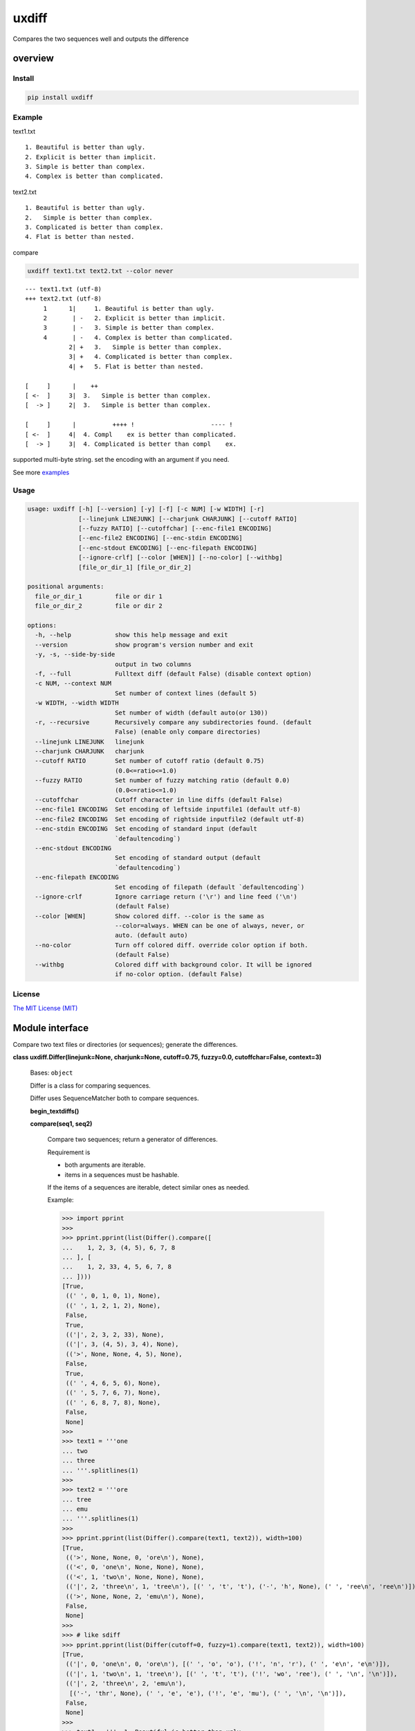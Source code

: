 
uxdiff
******

Compares the two sequences well and outputs the difference


overview
========


Install
-------

.. code-block:: shell

   pip install uxdiff


Example
-------

text1.txt

::

   1. Beautiful is better than ugly.
   2. Explicit is better than implicit.
   3. Simple is better than complex.
   4. Complex is better than complicated.

text2.txt

::

   1. Beautiful is better than ugly.
   2.   Simple is better than complex.
   3. Complicated is better than complex.
   4. Flat is better than nested.

compare

.. code-block:: shell

   uxdiff text1.txt text2.txt --color never

::

   --- text1.txt (utf-8)
   +++ text2.txt (utf-8)
        1      1|     1. Beautiful is better than ugly.
        2       | -   2. Explicit is better than implicit.
        3       | -   3. Simple is better than complex.
        4       | -   4. Complex is better than complicated.
               2| +   3.   Simple is better than complex.
               3| +   4. Complicated is better than complex.
               4| +   5. Flat is better than nested.

   [     ]      |    ++
   [ <-  ]     3|  3.   Simple is better than complex.
   [  -> ]     2|  3.   Simple is better than complex.

   [     ]      |          ++++ !                     ---- !
   [ <-  ]     4|  4. Compl    ex is better than complicated.
   [  -> ]     3|  4. Complicated is better than compl    ex.

supported multi-byte string. set the encoding with an argument if you need.

See more `examples <examples>`_


Usage
-----

.. code-block:: text

   usage: uxdiff [-h] [--version] [-y] [-f] [-c NUM] [-w WIDTH] [-r]
                 [--linejunk LINEJUNK] [--charjunk CHARJUNK] [--cutoff RATIO]
                 [--fuzzy RATIO] [--cutoffchar] [--enc-file1 ENCODING]
                 [--enc-file2 ENCODING] [--enc-stdin ENCODING]
                 [--enc-stdout ENCODING] [--enc-filepath ENCODING]
                 [--ignore-crlf] [--color [WHEN]] [--no-color] [--withbg]
                 [file_or_dir_1] [file_or_dir_2]

   positional arguments:
     file_or_dir_1         file or dir 1
     file_or_dir_2         file or dir 2

   options:
     -h, --help            show this help message and exit
     --version             show program's version number and exit
     -y, -s, --side-by-side
                           output in two columns
     -f, --full            Fulltext diff (default False) (disable context option)
     -c NUM, --context NUM
                           Set number of context lines (default 5)
     -w WIDTH, --width WIDTH
                           Set number of width (default auto(or 130))
     -r, --recursive       Recursively compare any subdirectories found. (default
                           False) (enable only compare directories)
     --linejunk LINEJUNK   linejunk
     --charjunk CHARJUNK   charjunk
     --cutoff RATIO        Set number of cutoff ratio (default 0.75)
                           (0.0<=ratio<=1.0)
     --fuzzy RATIO         Set number of fuzzy matching ratio (default 0.0)
                           (0.0<=ratio<=1.0)
     --cutoffchar          Cutoff character in line diffs (default False)
     --enc-file1 ENCODING  Set encoding of leftside inputfile1 (default utf-8)
     --enc-file2 ENCODING  Set encoding of rightside inputfile2 (default utf-8)
     --enc-stdin ENCODING  Set encoding of standard input (default
                           `defaultencoding`)
     --enc-stdout ENCODING
                           Set encoding of standard output (default
                           `defaultencoding`)
     --enc-filepath ENCODING
                           Set encoding of filepath (default `defaultencoding`)
     --ignore-crlf         Ignore carriage return ('\r') and line feed ('\n')
                           (default False)
     --color [WHEN]        Show colored diff. --color is the same as
                           --color=always. WHEN can be one of always, never, or
                           auto. (default auto)
     --no-color            Turn off colored diff. override color option if both.
                           (default False)
     --withbg              Colored diff with background color. It will be ignored
                           if no-color option. (default False)


License
-------

`The MIT License (MIT) <http://www.opensource.org/licenses/mit-license.php>`_


Module interface
================

Compare two text files or directories (or sequences); generate the differences.

**class uxdiff.Differ(linejunk=None, charjunk=None, cutoff=0.75, fuzzy=0.0, cutoffchar=False, context=3)**

   Bases: ``object``

   Differ is a class for comparing sequences.

   Differ uses SequenceMatcher both to compare sequences.

   **begin_textdiffs()**

   **compare(seq1, seq2)**

      Compare two sequences; return a generator of differences.

      Requirement is

      * both arguments are iterable.

      * items in a sequences must be hashable.

      If the items of a sequences are iterable, detect similar ones as needed.

      Example:

      >>> import pprint
      >>>
      >>> pprint.pprint(list(Differ().compare([
      ...    1, 2, 3, (4, 5), 6, 7, 8
      ... ], [
      ...    1, 2, 33, 4, 5, 6, 7, 8
      ... ])))
      [True,
       ((' ', 0, 1, 0, 1), None),
       ((' ', 1, 2, 1, 2), None),
       False,
       True,
       (('|', 2, 3, 2, 33), None),
       (('|', 3, (4, 5), 3, 4), None),
       (('>', None, None, 4, 5), None),
       False,
       True,
       ((' ', 4, 6, 5, 6), None),
       ((' ', 5, 7, 6, 7), None),
       ((' ', 6, 8, 7, 8), None),
       False,
       None]
      >>>
      >>> text1 = '''one
      ... two
      ... three
      ... '''.splitlines(1)
      >>>
      >>> text2 = '''ore
      ... tree
      ... emu
      ... '''.splitlines(1)
      >>>
      >>> pprint.pprint(list(Differ().compare(text1, text2)), width=100)
      [True,
       (('>', None, None, 0, 'ore\n'), None),
       (('<', 0, 'one\n', None, None), None),
       (('<', 1, 'two\n', None, None), None),
       (('|', 2, 'three\n', 1, 'tree\n'), [(' ', 't', 't'), ('-', 'h', None), (' ', 'ree\n', 'ree\n')]),
       (('>', None, None, 2, 'emu\n'), None),
       False,
       None]
      >>>
      >>> # like sdiff
      >>> pprint.pprint(list(Differ(cutoff=0, fuzzy=1).compare(text1, text2)), width=100)
      [True,
       (('|', 0, 'one\n', 0, 'ore\n'), [(' ', 'o', 'o'), ('!', 'n', 'r'), (' ', 'e\n', 'e\n')]),
       (('|', 1, 'two\n', 1, 'tree\n'), [(' ', 't', 't'), ('!', 'wo', 'ree'), (' ', '\n', '\n')]),
       (('|', 2, 'three\n', 2, 'emu\n'),
        [('-', 'thr', None), (' ', 'e', 'e'), ('!', 'e', 'mu'), (' ', '\n', '\n')]),
       False,
       None]
      >>>
      >>> text1 = '''  1. Beautiful is better than ugly.
      ...   2. Explicit is better than implicit.
      ...   3. Simple is better than complex.
      ...   4. Complex is better than complicated.
      ... '''.splitlines(1)
      >>>
      >>> text2 = '''  1. Beautiful is better than ugly.
      ...   3.   Simple is better than complex.
      ...   4. Complicated is better than complex.
      ...   5. Flat is better than nested.
      ... '''.splitlines(1)
      >>>
      >>> diff = Differ().compare(text1, text2)
      >>> pprint.pprint(list(diff), width=120)
      [True,
       ((' ', 0, '  1. Beautiful is better than ugly.\n', 0, '  1. Beautiful is better than ugly.\n'), None),
       False,
       True,
       (('<', 1, '  2. Explicit is better than implicit.\n', None, None), None),
       (('|', 2, '  3. Simple is better than complex.\n', 1, '  3.   Simple is better than complex.\n'),
        [(' ', '  3.', '  3.'),
         ('+', None, '  '),
         (' ', ' Simple is better than complex.\n', ' Simple is better than complex.\n')]),
       (('|', 3, '  4. Complex is better than complicated.\n', 2, '  4. Complicated is better than complex.\n'),
        [(' ', '  4. Compl', '  4. Compl'),
         ('+', None, 'icat'),
         (' ', 'e', 'e'),
         ('!', 'x', 'd'),
         (' ', ' is better than compl', ' is better than compl'),
         ('-', 'icat', None),
         (' ', 'e', 'e'),
         ('!', 'd', 'x'),
         (' ', '.\n', '.\n')]),
       (('>', None, None, 3, '  5. Flat is better than nested.\n'), None),
       False,
       None]

      +--------------+----------------------------------------------------------------------------------------------+
      | Yields       | Meaning                                                                                      |
      +==============+==============================================================================================+
      | True         | begin of a group of diff                                                                     |
      +--------------+----------------------------------------------------------------------------------------------+
      | False        | end of a group of diff                                                                       |
      +--------------+----------------------------------------------------------------------------------------------+
      | None         | context separator                                                                            |
      +--------------+----------------------------------------------------------------------------------------------+
      | Tuple        | ((Code, LineNum1 | None, Line1 | None, LineNum2 | None, Line2 | None),  InlineDiff | None)   |
      +--------------+----------------------------------------------------------------------------------------------+

      +--------------+--------------------------------------+
      | Code         | Meaning                              |
      +==============+======================================+
      | “<”          | unique to sequence 1                 |
      +--------------+--------------------------------------+
      | “>”          | unique to sequence 2                 |
      +--------------+--------------------------------------+
      | “ “          | common to both sequences             |
      +--------------+--------------------------------------+
      | “|”          | different to both sequences          |
      +--------------+--------------------------------------+

      +--------------+----------------------------------------------------------------+
      | InlineDiff   | Meaning                                                        |
      +==============+================================================================+
      | None         | There is no InlineDiff (Code is not “|”)                       |
      +--------------+----------------------------------------------------------------+
      | List         | [(InlineCode, InlineItem1 | None, InlineItem2 | None), … ]     |
      +--------------+----------------------------------------------------------------+

      +--------------+--------------------------------------------------------+
      | InlineCode   | Meaning                                                |
      +==============+========================================================+
      | “-”          | unique to inline sequence 1 (item of sequence 1)       |
      +--------------+--------------------------------------------------------+
      | “+”          | unique to inline sequence 2 (item of sequence 2)       |
      +--------------+--------------------------------------------------------+
      | “ “          | common to both inline sequences                        |
      +--------------+--------------------------------------------------------+
      | “!”          | different to both inline sequences                     |
      +--------------+--------------------------------------------------------+

   **end_textdiffs()**

   **formatlinetext(num1, num2, linediff, width, withcolor=False)**

   **formattext(tag, num1, text1, num2, text2, width, withcolor=False, linediff=None)**

   **pretty_compare(lines1, lines2, width, withcolor=False, offset1=0, offset2=0)**

   **textdiffs()**

   **textlinediffs()**

**class uxdiff.SidebysideDiffer(*args, **kwargs)**

   Bases: ``Differ``

   **begin_textdiffs()**

   **end_textdiffs()**

   **formatlinetext(num1, num2, linediff, width, withcolor=False)**

      Example:

      >>> import pprint
      >>> differ = SidebysideDiffer()
      >>> differ.formatlinetext(
      ...     1, 2,
      ...     [('!', 'bbb', 'aaaaa'),
      ...      (' ', 'cc', 'cc'),
      ...      ('+', None, 'dd'),
      ...      ('-', 'ee', None)], 80)
      >>> pprint.pprint(list(differ.textlinediffs()))
      ['',
       '[     ]      |!!!++  ++--',
       '[ <-  ]     2|bbb  cc  ee',
       '[  -> ]     3|aaaaaccdd  ',
       '']

   **formattext(tag, num1, text1, num2, text2, width, withcolor=False, linediff=None)**

      Example:

      >>> differ = SidebysideDiffer()
      >>> differ.formattext('|', 1, 'aaa', 2, 'bbb', 80)
      >>> list(differ.textdiffs())
      ['     2|aaa                             |      3|bbb']

      >>> differ.formattext('|', 1, 'aaa', 2, 'bbb', 60)
      >>> list(differ.textdiffs())
      ['     2|aaa                   |      3|bbb']

      >>> differ.formattext(' ', 1, 'aaa', 2, 'aaa', 80)
      >>> list(differ.textdiffs())
      ['     2|aaa                                    3|aaa']

      >>> differ.formattext('<', 1, 'aaa', None, None, 80)
      >>> list(differ.textdiffs())
      ['     2|aaa                             <       |']

      >>> differ.formattext('>', None, None, 2, 'bbb', 80)
      >>> list(differ.textdiffs())
      ['      |                                >      3|bbb']

      >>> import pprint
      >>> differ.formattext(
      ...     '>',
      ...     1, 'a' * 60,
      ...     2, 'b' * 20, 60)
      >>> pprint.pprint(list(differ.textdiffs()))
      ['     2|aaaaaaaaaaaaaaaaaaaaa >      3|bbbbbbbbbbbbbbbbbbbb',
       '     ^|aaaaaaaaaaaaaaaaaaaaa ^       |',
       '     ^|aaaaaaaaaaaaaaaaaa    ^       |']

   **textdiffs()**

   **textlinediffs()**

**class uxdiff.UniLikeDiffer(*args, **kwargs)**

   Bases: ``SidebysideDiffer``

   **end_textdiffs()**

   **formattext(tag, num1, text1, num2, text2, width, withcolor=False, linediff=None)**

      Example:

      >>> differ = SidebysideDiffer()
      >>> differ.formattext('|', 1, 'aaa', 2, 'bbb', 80)
      >>> list(differ.textdiffs())
      ['     2|aaa                             |      3|bbb']

      >>> differ.formattext('|', 1, 'aaa', 2, 'bbb', 60)
      >>> list(differ.textdiffs())
      ['     2|aaa                   |      3|bbb']

      >>> differ.formattext(' ', 1, 'aaa', 2, 'aaa', 80)
      >>> list(differ.textdiffs())
      ['     2|aaa                                    3|aaa']

      >>> differ.formattext('<', 1, 'aaa', None, None, 80)
      >>> list(differ.textdiffs())
      ['     2|aaa                             <       |']

      >>> differ.formattext('>', None, None, 2, 'bbb', 80)
      >>> list(differ.textdiffs())
      ['      |                                >      3|bbb']

      >>> import pprint
      >>> differ.formattext(
      ...     '>',
      ...     1, 'a' * 60,
      ...     2, 'b' * 20, 60)
      >>> pprint.pprint(list(differ.textdiffs()))
      ['     2|aaaaaaaaaaaaaaaaaaaaa >      3|bbbbbbbbbbbbbbbbbbbb',
       '     ^|aaaaaaaaaaaaaaaaaaaaa ^       |',
       '     ^|aaaaaaaaaaaaaaaaaa    ^       |']

**uxdiff.dircmp(dir1, dir2, enc_filepath='utf-8', recursive=False)**

   Compare directories.

**uxdiff.expandtabs(text, tabsize=8, expandto='\t')**

   Expand tabs(supports multibytes chars)

   Example:

   >>> expandtabs('text')
   'text'

   >>> expandtabs('\ta\tab\tend')
   '\t\t\t\t\t\t\t\ta\t\t\t\t\t\t\tab\t\t\t\t\t\tend'

   >>> expandtabs('abcdabc\tabcdabcd\tabcdabcda\tend')
   'abcdabc\tabcdabcd\t\t\t\t\t\t\t\tabcdabcda\t\t\t\t\t\t\tend'

   >>> expandtabs('\ta\tab\tabc\tabcd\tend', tabsize=4, expandto='@')
   '@@@@a@@@ab@@abc@abcd@@@@end'

**class uxdiff.ext_dircmp(a, b, ignore=None, hide=None)**

   Bases: ``dircmp``

   **dirtree()**

   **phase1()**

   **phase2()**

   **phase3()**

   **phase4()**

**uxdiff.formatdircmp(tag, head1, text1, head2, text2, width, cont_mark1='^', cont_mark2='^', sep_mark='|', withcolor=False)**

**uxdiff.getTerminalSize()**

**uxdiff.getcolor(withcolor, tag, side, openclose, isdircmp=False, withbg=None)**

**uxdiff.getdefaultencoding()**

**uxdiff.is_text(filepath)**

**uxdiff.main()**

   main function

**uxdiff.make_argparser()**

**uxdiff.original_diff(differ, lines1, lines2, width, withcolor=False)**

   Example:

   >>> text1 = '''  1. Beautiful is better than ugly.
   ...   2. Explicit is better than implicit.
   ...   3. Simple is better than complex.
   ...   4. Complex is better than complicated.
   ... '''.splitlines(1)
   >>>
   >>> text2 = '''  1. Beautiful is better than ugly.
   ...   3.   Simple is better than complex.
   ...   4. Complicated is better than complex.
   ...   5. Flat is better than nested.
   ... '''.splitlines(1)
   >>>
   >>> differ = SidebysideDiffer(
   ...     linejunk=None,
   ...     charjunk=None,
   ...     cutoff=0.1,
   ...     fuzzy=0,
   ...     cutoffchar=False,
   ...     context=5)
   >>> diff = original_diff(differ, text1, text2, width=100)
   >>> for line in diff: print('\'' + line + '\'')
   '     1|  1. Beautiful is better than ugly.              1|  1. Beautiful is better than ugly.'
   '     2|  2. Explicit is better than implicit.    <       |'
   '     3|  3. Simple is better than complex.       |      2|  3.   Simple is better than complex.'
   '     4|  4. Complex is better than complicated.  |      3|  4. Complicated is better than complex.'
   '      |                                          >      4|  5. Flat is better than nested.'
   ''
   '[     ]      |    ++                                '
   '[ <-  ]     3|  3.   Simple is better than complex. '
   '[  -> ]     2|  3.   Simple is better than complex. '
   ''
   '[     ]      |          ++++ !                     ---- !  '
   '[ <-  ]     4|  4. Compl    ex is better than complicated. '
   '[  -> ]     3|  4. Complicated is better than compl    ex. '
   ''

**uxdiff.parse_unidiff(diff)**

   Unified diff parser, takes a file-like object as argument.

   Example:

   >>> hg_diff = r'''diff -r dab26450e4b1 text2.txt
   ... --- a/text2.txt     Sun Dec 15 17:38:49 2013 +0900
   ... +++ b/text2.txt     Sun Dec 15 17:43:09 2013 +0900
   ... @@ -1,3 +1,3 @@
   ... -hoge
   ... +hogee
   ... +bar
   ...  foo
   ... -bar
   ... '''
   >>> diffs = parse_unidiff((line for line in hg_diff.splitlines()))
   >>> for (flag, diff) in diffs:
   ...     if flag: print(diff)
   ...     else:
   ...         for hunk in diff:
   ...             import pprint
   ...             pprint.pprint([s[1:] for s in hunk.source])
   ...             pprint.pprint([s[1:] for s in hunk.target])
   ...
   diff -r dab26450e4b1 text2.txt
   --- a/text2.txt     Sun Dec 15 17:38:49 2013 +0900
   +++ b/text2.txt     Sun Dec 15 17:43:09 2013 +0900
   ['hoge', 'foo', 'bar']
   ['hogee', 'bar', 'foo']
   >>>

**uxdiff.parse_unidiff_and_original_diff(differ, udiffs, width, withcolor=False)**

   Example:

   >>> svn_diff = u'''Index: some.png
   ... ===================================================================
   ... Cannot display: file marked as a binary type.
   ... svn:mime-type = application/octet-stream
   ... Index: text1.txt
   ... ===================================================================
   ... --- text1.txt       (revision 1)
   ... +++ text1.txt       (working copy)
   ... @@ -1,4 +1,4 @@
   ...  1. Beautiful is better than ugly.
   ... -2. Explicit is better than implicit.
   ... -3. Simple is better than complex.
   ... -4. Complex is better than complicated.
   ... +3.   Simple is better than complex.
   ... +4. Complicated is better than complex.
   ... +5. Flat is better than nested.
   ... '''
   >>> differ = SidebysideDiffer(
   ...     linejunk=None, charjunk=None,
   ...     cutoff=0.1, fuzzy=0,
   ...     cutoffchar=False, context=5)
   >>> diff = parse_unidiff_and_original_diff(
   ...     differ,
   ...     (line for line in svn_diff.splitlines()),
   ...     width=100)
   >>> for line in diff: print('\'' + line + '\'')
   'Index: some.png'
   '==================================================================='
   'Cannot display: file marked as a binary type.'
   'svn:mime-type = application/octet-stream'
   'Index: text1.txt'
   '==================================================================='
   '--- text1.txt       (revision 1)'
   '+++ text1.txt       (working copy)'
   '     1|1. Beautiful is better than ugly.                1|1. Beautiful is better than ugly.'
   '     2|2. Explicit is better than implicit.      <       |'
   '     3|3. Simple is better than complex.         |      2|3.   Simple is better than complex.'
   '     4|4. Complex is better than complicated.    |      3|4. Complicated is better than complex.'
   '      |                                          >      4|5. Flat is better than nested.'
   ''
   '[     ]      |  ++                               '
   '[ <-  ]     3|3.   Simple is better than complex.'
   '[  -> ]     2|3.   Simple is better than complex.'
   ''
   '[     ]      |        ++++ !                     ---- ! '
   '[ <-  ]     4|4. Compl    ex is better than complicated.'
   '[  -> ]     3|4. Complicated is better than compl    ex.'
   ''
   >>>
   >>> hg_diff = u'''diff -r dab26450e4b1 some.png
   ... Binary file some.png has changed
   ... diff -r dab26450e4b1 text1.txt
   ... --- a/text1.txt     Sun Dec 15 17:38:49 2013 +0900
   ... +++ b/text1.txt     Sun Dec 15 17:43:09 2013 +0900
   ... @@ -1,4 +1,4 @@
   ...  1. Beautiful is better than ugly.
   ... -2. Explicit is better than implicit.
   ... -3. Simple is better than complex.
   ... -4. Complex is better than complicated.
   ... +3.   Simple is better than complex.
   ... +4. Complicated is better than complex.
   ... +5. Flat is better than nested.
   ... '''
   >>> differ = SidebysideDiffer(
   ...     linejunk=None, charjunk=None,
   ...     cutoff=0.1, fuzzy=0,
   ...     cutoffchar=False, context=5)
   >>> diff = parse_unidiff_and_original_diff(
   ...     differ,
   ...     (line for line in hg_diff.splitlines()),
   ...     width=100)
   >>> for line in diff: print('\'' + line + '\'')
   'diff -r dab26450e4b1 some.png'
   'Binary file some.png has changed'
   'diff -r dab26450e4b1 text1.txt'
   '--- a/text1.txt     Sun Dec 15 17:38:49 2013 +0900'
   '+++ b/text1.txt     Sun Dec 15 17:43:09 2013 +0900'
   '     1|1. Beautiful is better than ugly.                1|1. Beautiful is better than ugly.'
   '     2|2. Explicit is better than implicit.      <       |'
   '     3|3. Simple is better than complex.         |      2|3.   Simple is better than complex.'
   '     4|4. Complex is better than complicated.    |      3|4. Complicated is better than complex.'
   '      |                                          >      4|5. Flat is better than nested.'
   ''
   '[     ]      |  ++                               '
   '[ <-  ]     3|3.   Simple is better than complex.'
   '[  -> ]     2|3.   Simple is better than complex.'
   ''
   '[     ]      |        ++++ !                     ---- ! '
   '[ <-  ]     4|4. Compl    ex is better than complicated.'
   '[  -> ]     3|4. Complicated is better than compl    ex.'
   ''
   >>>

**uxdiff.strwidth(text, ambiguous_wide=True)**

   A function to give back the width (a character width) of string.

   Unit of width is one ASCII displayed by a monospaced font
   (This function is for environment using a wide character for)

   Example:

   >>> strwidth('teststring')
   10

**uxdiff.strwidthdiv(text, width=180)**

   divide string by appointed width

   Example:

   >>> strwidthdiv('teststring', 2)
   ['te', 'st', 'st', 'ri', 'ng']

   >>> strwidthdiv('teststring', 3)
   ['tes', 'tst', 'rin', 'g']

   >>> strwidthdiv('teststring', 8)
   ['teststri', 'ng']

   >>> strwidthdiv('teststring', 15)
   ['teststring']

**uxdiff.strwidthdivsync(textarray, width=180)**

   synclonize divide some string by appointed width

   Example:

   >>> strwidthdivsync(('test', 'string', ''), width=2)
   [['te', 'st', ''], ['st', 'ri', 'ng'], ['', '', '']]

   >>> strwidthdivsync(('test', 'string', ''), width=3)
   [['tes', 't'], ['str', 'ing'], ['', '']]

**uxdiff.uxdiff(args, parser)**
